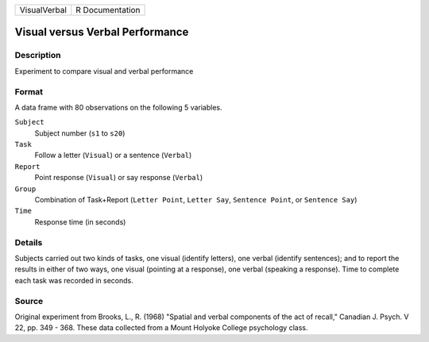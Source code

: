 +--------------+-----------------+
| VisualVerbal | R Documentation |
+--------------+-----------------+

Visual versus Verbal Performance
--------------------------------

Description
~~~~~~~~~~~

Experiment to compare visual and verbal performance

Format
~~~~~~

A data frame with 80 observations on the following 5 variables.

``Subject``
   Subject number (``s1`` to ``s20``)

``Task``
   Follow a letter (``Visual``) or a sentence (``Verbal``)

``Report``
   Point response (``Visual``) or say response (``Verbal``)

``Group``
   Combination of Task+Report (``Letter Point``, ``Letter Say``,
   ``Sentence Point``, or ``Sentence Say``)

``Time``
   Response time (in seconds)

Details
~~~~~~~

Subjects carried out two kinds of tasks, one visual (identify letters),
one verbal (identify sentences); and to report the results in either of
two ways, one visual (pointing at a response), one verbal (speaking a
response). Time to complete each task was recorded in seconds.

Source
~~~~~~

Original experiment from Brooks, L., R. (1968) "Spatial and verbal
components of the act of recall," Canadian J. Psych. V 22, pp. 349 -
368. These data collected from a Mount Holyoke College psychology class.
